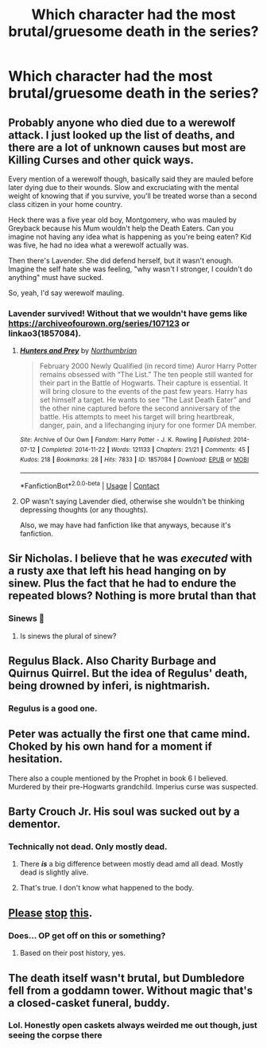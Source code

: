 #+TITLE: Which character had the most brutal/gruesome death in the series?

* Which character had the most brutal/gruesome death in the series?
:PROPERTIES:
:Author: chbaka
:Score: 3
:DateUnix: 1617680552.0
:DateShort: 2021-Apr-06
:FlairText: Discussion
:END:

** Probably anyone who died due to a werewolf attack. I just looked up the list of deaths, and there are a lot of unknown causes but most are Killing Curses and other quick ways.

Every mention of a werewolf though, basically said they are mauled before later dying due to their wounds. Slow and excruciating with the mental weight of knowing that if you survive, you'll be treated worse than a second class citizen in your home country.

Heck there was a five year old boy, Montgomery, who was mauled by Greyback because his Mum wouldn't help the Death Eaters. Can you imagine not having any idea what is happening as you're being eaten? Kid was five, he had no idea what a werewolf actually was.

Then there's Lavender. She did defend herself, but it wasn't enough. Imagine the self hate she was feeling, "why wasn't I stronger, I couldn't do anything" must have sucked.

So, yeah, I'd say werewolf mauling.
:PROPERTIES:
:Author: Arcturus79
:Score: 19
:DateUnix: 1617682229.0
:DateShort: 2021-Apr-06
:END:

*** Lavender survived! Without that we wouldn't have gems like [[https://archiveofourown.org/series/107123]] or linkao3(1857084).
:PROPERTIES:
:Author: ceplma
:Score: 1
:DateUnix: 1617691520.0
:DateShort: 2021-Apr-06
:END:

**** [[https://archiveofourown.org/works/1857084][*/Hunters and Prey/*]] by [[https://www.archiveofourown.org/users/Northumbrian/pseuds/Northumbrian][/Northumbrian/]]

#+begin_quote
  February 2000 Newly Qualified (in record time) Auror Harry Potter remains obsessed with “The List.” The ten people still wanted for their part in the Battle of Hogwarts. Their capture is essential. It will bring closure to the events of the past few years. Harry has set himself a target. He wants to see “The Last Death Eater” and the other nine captured before the second anniversary of the battle. His attempts to meet his target will bring heartbreak, danger, pain, and a lifechanging injury for one former DA member.
#+end_quote

^{/Site/:} ^{Archive} ^{of} ^{Our} ^{Own} ^{*|*} ^{/Fandom/:} ^{Harry} ^{Potter} ^{-} ^{J.} ^{K.} ^{Rowling} ^{*|*} ^{/Published/:} ^{2014-07-12} ^{*|*} ^{/Completed/:} ^{2014-11-22} ^{*|*} ^{/Words/:} ^{121133} ^{*|*} ^{/Chapters/:} ^{21/21} ^{*|*} ^{/Comments/:} ^{45} ^{*|*} ^{/Kudos/:} ^{218} ^{*|*} ^{/Bookmarks/:} ^{28} ^{*|*} ^{/Hits/:} ^{7833} ^{*|*} ^{/ID/:} ^{1857084} ^{*|*} ^{/Download/:} ^{[[https://archiveofourown.org/downloads/1857084/Hunters%20and%20Prey.epub?updated_at=1492772631][EPUB]]} ^{or} ^{[[https://archiveofourown.org/downloads/1857084/Hunters%20and%20Prey.mobi?updated_at=1492772631][MOBI]]}

--------------

*FanfictionBot*^{2.0.0-beta} | [[https://github.com/FanfictionBot/reddit-ffn-bot/wiki/Usage][Usage]] | [[https://www.reddit.com/message/compose?to=tusing][Contact]]
:PROPERTIES:
:Author: FanfictionBot
:Score: 1
:DateUnix: 1617691538.0
:DateShort: 2021-Apr-06
:END:


**** OP wasn't saying Lavender died, otherwise she wouldn't be thinking depressing thoughts (or any thoughts).

Also, we may have had fanfiction like that anyways, because it's fanfiction.
:PROPERTIES:
:Author: FerusGrim
:Score: 1
:DateUnix: 1617707004.0
:DateShort: 2021-Apr-06
:END:


** Sir Nicholas. I believe that he was /executed/ with a rusty axe that left his head hanging on by sinew. Plus the fact that he had to endure the repeated blows? Nothing is more brutal than that
:PROPERTIES:
:Author: adambomb90
:Score: 15
:DateUnix: 1617682340.0
:DateShort: 2021-Apr-06
:END:

*** Sinews 😬
:PROPERTIES:
:Author: chbaka
:Score: 2
:DateUnix: 1617686005.0
:DateShort: 2021-Apr-06
:END:

**** Is sinews the plural of sinew?
:PROPERTIES:
:Author: adambomb90
:Score: 3
:DateUnix: 1617686140.0
:DateShort: 2021-Apr-06
:END:


** Regulus Black. Also Charity Burbage and Quirnus Quirrel. But the idea of Regulus' death, being drowned by inferi, is nightmarish.
:PROPERTIES:
:Author: Aggravating_Image266
:Score: 13
:DateUnix: 1617685055.0
:DateShort: 2021-Apr-06
:END:

*** Regulus is a good one.
:PROPERTIES:
:Author: streakermaximus
:Score: 4
:DateUnix: 1617686829.0
:DateShort: 2021-Apr-06
:END:


** Peter was actually the first one that came mind. Choked by his own hand for a moment if hesitation.

There also a couple mentioned by the Prophet in book 6 I believed. Murdered by their pre-Hogwarts grandchild. Imperius curse was suspected.
:PROPERTIES:
:Author: streakermaximus
:Score: 7
:DateUnix: 1617686989.0
:DateShort: 2021-Apr-06
:END:


** Barty Crouch Jr. His soul was sucked out by a dementor.
:PROPERTIES:
:Score: 6
:DateUnix: 1617684698.0
:DateShort: 2021-Apr-06
:END:

*** Technically not dead. Only mostly dead.
:PROPERTIES:
:Author: jmrkiwi
:Score: 3
:DateUnix: 1617691573.0
:DateShort: 2021-Apr-06
:END:

**** There */is/* a big difference between mostly dead amd all dead. Mostly dead is slightly alive.
:PROPERTIES:
:Author: _Aarona_
:Score: 5
:DateUnix: 1617707759.0
:DateShort: 2021-Apr-06
:END:


**** That's true. I don't know what happened to the body.
:PROPERTIES:
:Score: 1
:DateUnix: 1617692754.0
:DateShort: 2021-Apr-06
:END:


** [[https://www.reddit.com/r/HPfanfiction/comments/lhzrsk/what_is_the_most_brutal_death_in_the_series/][Please]] [[https://www.reddit.com/r/HPfanfiction/comments/ljgr9v/is_snapes_death_more_brutal_in_the_books_or_the/][stop]] [[https://www.reddit.com/r/harrypotter/comments/mkw3ww/which_had_the_most_brutalgruesome_death_in_the/][this]].
:PROPERTIES:
:Author: TheLetterJ0
:Score: 7
:DateUnix: 1617685001.0
:DateShort: 2021-Apr-06
:END:

*** Does... OP get off on this or something?
:PROPERTIES:
:Author: FloreatCastellum
:Score: 5
:DateUnix: 1617704359.0
:DateShort: 2021-Apr-06
:END:

**** Based on their post history, yes.
:PROPERTIES:
:Author: TheLetterJ0
:Score: 1
:DateUnix: 1617714349.0
:DateShort: 2021-Apr-06
:END:


** The death itself wasn't brutal, but Dumbledore fell from a goddamn tower. Without magic that's a closed-casket funeral, buddy.
:PROPERTIES:
:Author: FerusGrim
:Score: 3
:DateUnix: 1617707199.0
:DateShort: 2021-Apr-06
:END:

*** Lol. Honestly open caskets always weirded me out though, just seeing the corpse there
:PROPERTIES:
:Author: chbaka
:Score: 1
:DateUnix: 1617726622.0
:DateShort: 2021-Apr-06
:END:
